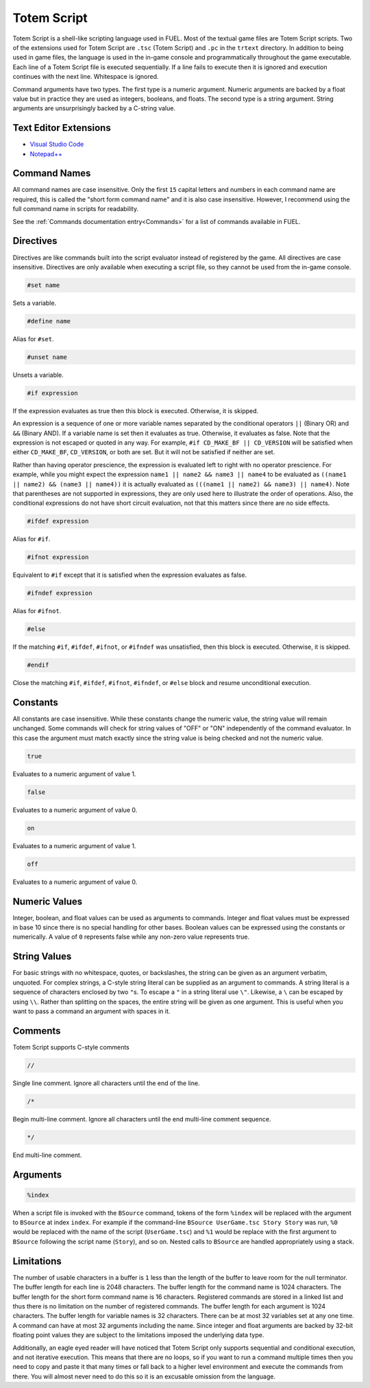 Totem Script
============

Totem Script is a shell-like scripting language used in FUEL. Most of the textual game files are Totem Script scripts. Two of the extensions used for Totem Script are ``.tsc`` (Totem Script) and ``.pc`` in the ``trtext`` directory. In addition to being used in game files, the language is used in the in-game console and programmatically throughout the game executable. Each line of a Totem Script file is executed sequentially. If a line fails to execute then it is ignored and execution continues with the next line. Whitespace is ignored.

Command arguments have two types. The first type is a numeric argument. Numeric arguments are backed by a float value but in practice they are used as integers, booleans, and floats. The second type is a string argument. String arguments are unsurprisingly backed by a C-string value.

Text Editor Extensions
----------------------

* `Visual Studio Code <https://marketplace.visualstudio.com/items?itemName=widberg.totemscript>`_
* `Notepad++ <https://gist.github.com/widberg/bb0339674bcee092c029a29f686d3cc7#file-tsc-xml>`_

Command Names
-------------

All command names are case insensitive. Only the first ``15`` capital letters and numbers in each command name are required, this is called the "short form command name" and it is also case insensitive. However, I recommend using the full command name in scripts for readability.

See the :ref:`Commands documentation entry<Commands>` for a list of commands available in FUEL.

Directives
----------

Directives are like commands built into the script evaluator instead of registered by the game. All directives are case insensitive. Directives are only available when executing a script file, so they cannot be used from the in-game console.

.. code-block:: c

   #set name

Sets a variable.

.. code-block:: c

   #define name

Alias for ``#set``.

.. code-block:: c

   #unset name

Unsets a variable.

.. code-block:: c

   #if expression

If the expression evaluates as true then this block is executed. Otherwise, it is skipped.

An expression is a sequence of one or more variable names separated by the conditional operators ``||`` (Binary OR) and ``&&`` (Binary AND). If a variable name is set then it evaluates as true. Otherwise, it evaluates as false. Note that the expression is not escaped or quoted in any way. For example, ``#if CD_MAKE_BF || CD_VERSION`` will be satisfied when either ``CD_MAKE_BF``, ``CD_VERSION``, or both are set. But it will not be satisfied if neither are set.

Rather than having operator prescience, the expression is evaluated left to right with no operator prescience. For example, while you might expect the expression ``name1 || name2 && name3 || name4`` to be evaluated as ``((name1 || name2) && (name3 || name4))`` it is actually evaluated as ``(((name1 || name2) && name3) || name4)``. Note that parentheses are not supported in expressions, they are only used here to illustrate the order of operations. Also, the conditional expressions do not have short circuit evaluation, not that this matters since there are no side effects.

.. code-block:: c

   #ifdef expression

Alias for ``#if``.

.. code-block:: c

   #ifnot expression

Equivalent to ``#if`` except that it is satisfied when the expression evaluates as false.

.. code-block:: c

   #ifndef expression

Alias for ``#ifnot``.

.. code-block:: c

   #else

If the matching ``#if``, ``#ifdef``, ``#ifnot``, or ``#ifndef`` was unsatisfied, then this block is executed. Otherwise, it is skipped.

.. code-block:: c

   #endif

Close the matching ``#if``, ``#ifdef``, ``#ifnot``, ``#ifndef``, or ``#else`` block and resume unconditional execution.

Constants
---------

All constants are case insensitive. While these constants change the numeric value, the string value will remain unchanged. Some commands will check for string values of "OFF" or "ON" independently of the command evaluator. In this case the argument must match exactly since the string value is being checked and not the numeric value.

.. code-block:: c

   true

Evaluates to a numeric argument of value 1.

.. code-block:: c

   false

Evaluates to a numeric argument of value 0.

.. code-block:: c

   on

Evaluates to a numeric argument of value 1.

.. code-block:: c

   off

Evaluates to a numeric argument of value 0.

Numeric Values
--------------

Integer, boolean, and float values can be used as arguments to commands. Integer and float values must be expressed in base 10 since there is no special handling for other bases. Boolean values can be expressed using the constants or numerically. A value of ``0`` represents false while any non-zero value represents true.

String Values
-------------

For basic strings with no whitespace, quotes, or backslashes, the string can be given as an argument verbatim, unquoted. For complex strings, a C-style string literal can be supplied as an argument to commands. A string literal is a sequence of characters enclosed by two ``"``\ s. To escape a ``"`` in a string literal use ``\"``. Likewise, a ``\`` can be escaped by using ``\\``. Rather than splitting on the spaces, the entire string will be given as one argument. This is useful when you want to pass a command an argument with spaces in it.

Comments
--------

Totem Script supports C-style comments

.. code-block:: c

   //

Single line comment. Ignore all characters until the end of the line.

.. code-block:: c

   /*

Begin multi-line comment. Ignore all characters until the end multi-line comment sequence.

.. code-block:: c

   */

End multi-line comment.

Arguments
---------

.. code-block:: c

   %index

When a script file is invoked with the ``BSource`` command, tokens of the form ``%index`` will be replaced with the argument to ``BSource`` at index ``index``. For example if the command-line ``BSource UserGame.tsc Story Story`` was run, ``%0`` would be replaced with the name of the script (``UserGame.tsc``) and ``%1`` would be replace with the first argument to ``BSource`` following the script name (``Story``), and so on. Nested calls to ``BSource`` are handled appropriately using a stack.

Limitations
-----------

The number of usable characters in a buffer is ``1`` less than the length of the buffer to leave room for the null terminator. The buffer length for each line is 2048 characters. The buffer length for the command name is 1024 characters. The buffer length for the short form command name is 16 characters. Registered commands are stored in a linked list and thus there is no limitation on the number of registered commands. The buffer length for each argument is 1024 characters. The buffer length for variable names is 32 characters. There can be at most 32 variables set at any one time. A command can have at most 32 arguments including the name. Since integer and float arguments are backed by 32-bit floating point values they are subject to the limitations imposed the underlying data type.

Additionally, an eagle eyed reader will have noticed that Totem Script only supports sequential and conditional execution, and not iterative execution. This means that there are no loops, so if you want to run a command multiple times then you need to copy and paste it that many times or fall back to a higher level environment and execute the commands from there. You will almost never need to do this so it is an excusable omission from the language.
